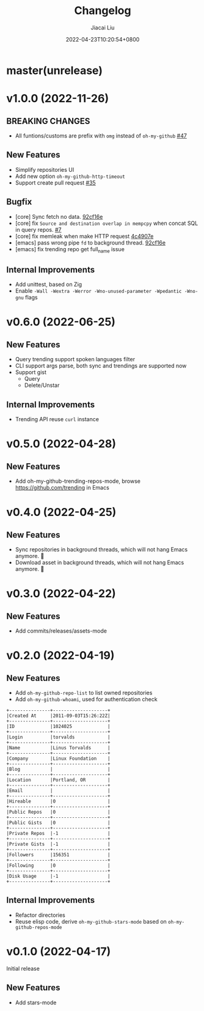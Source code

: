 #+TITLE: Changelog
#+DATE: 2022-04-23T10:20:54+0800
#+AUTHOR: Jiacai Liu
#+LANGUAGE: cn
#+EMAIL: dev@liujiacai.net
#+OPTIONS: toc:nil num:nil
#+STARTUP: content

* master(unrelease)

* v1.0.0 (2022-11-26)
** BREAKING CHANGES
- All funtions/customs are prefix with =omg= instead of =oh-my-github= [[https://github.com/jiacai2050/oh-my-github/pull/47][#47]]
** New Features
- Simplify repositories UI
- Add new option =oh-my-github-http-timeout=
- Support create pull request [[https://github.com/jiacai2050/oh-my-github/pull/35][#35]]
** Bugfix
- [core] Sync fetch no data. [[https://github.com/jiacai2050/oh-my-github/commit/92cf16ea248d20d07c544e190760182d171f753c][92cf16e]]
- [core] fix =Source and destination overlap in mempcpy= when concat SQL in query repos. [[https://github.com/jiacai2050/oh-my-github/pull/7][#7]]
- [core] fix memleak when make HTTP request [[https://github.com/jiacai2050/oh-my-github/commit/4c4907ecd9e08f76fe56ea0f252e0dfd3b601ca4][4c4907e]]
- [emacs] pass wrong pipe =fd= to background thread. [[https://github.com/jiacai2050/oh-my-github/commit/92cf16ea248d20d07c544e190760182d171f753c][92cf16e]]
- [emacs] fix trending repo get full_name issue
** Internal Improvements
- Add unittest, based on Zig
- Enable =-Wall -Wextra -Werror -Wno-unused-parameter -Wpedantic -Wno-gnu= flags
* v0.6.0 (2022-06-25)
** New Features
- Query trending support spoken languages filter
- CLI support args parse, both sync and trendings are supported now
- Support gist
  - Query
  - Delete/Unstar
** Internal Improvements
- Trending API reuse =curl= instance
* v0.5.0 (2022-04-28)
** New Features
- Add oh-my-github-trending-repos-mode, browse https://github.com/trending in Emacs
  [[file:assets/omg-trendings.png]]

* v0.4.0 (2022-04-25)
** New Features
- Sync repositories in background threads, which will not hang Emacs anymore. 🍺
- Download asset in background threads, which will not hang Emacs anymore. 🍺

* v0.3.0 (2022-04-22)
** New Features
- Add commits/releases/assets-mode

  [[file:assets/omg-modes.svg]]
* v0.2.0 (2022-04-19)
** New Features
- Add =oh-my-github-repo-list= to list owned repositories
- Add =oh-my-github-whoami=, used for authentication check
#+begin_example
+---------------+--------------------+
|Created At     |2011-09-03T15:26:22Z|
+---------------+--------------------+
|ID             |1024025             |
+---------------+--------------------+
|Login          |torvalds            |
+---------------+--------------------+
|Name           |Linus Torvalds      |
+---------------+--------------------+
|Company        |Linux Foundation    |
+---------------+--------------------+
|Blog           |                    |
+---------------+--------------------+
|Location       |Portland, OR        |
+---------------+--------------------+
|Email          |                    |
+---------------+--------------------+
|Hireable       |0                   |
+---------------+--------------------+
|Public Repos   |0                   |
+---------------+--------------------+
|Public Gists   |0                   |
+---------------+--------------------+
|Private Repos  |-1                  |
+---------------+--------------------+
|Private Gists  |-1                  |
+---------------+--------------------+
|Followers      |156351              |
+---------------+--------------------+
|Following      |0                   |
+---------------+--------------------+
|Disk Usage     |-1                  |
+---------------+--------------------+
#+end_example
** Internal Improvements
- Refactor directories
- Reuse elisp code, derive =oh-my-github-stars-mode= based on =oh-my-github-repos-mode=

* v0.1.0 (2022-04-17)
Initial release
** New Features
- Add stars-mode
